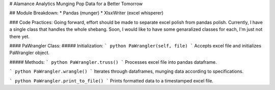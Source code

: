 # Alamance Analytics
Munging Pop Data for a Better Tomorrow

## Module Breakdown:
* Pandas (munger)
* XlsxWriter (excel whisperer)

### Code Practices:
Going forward, effort should be made to separate excel polish from pandas polish. Currently, I have a single class that handles the whole shebang. Soon, I would like to have some genaralized classes for each, I'm just not there yet.

#### PaWrangler Class:
##### Initialization:
``` python
PaWrangler(self, file)
```
Accepts excel file and initializes PaWrangler object.

##### Methods:
``` python
PaWrangler.truss()
```
Processes excel file into pandas dataframe.

``` python
PaWrangler.wrangle()
```
Iterates through dataframes, munging data according to specifications.

``` python
PaWrangler.print_to_file()
```
Prints formatted data to a timestamped excel file. 
